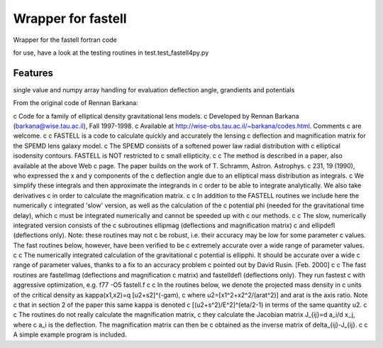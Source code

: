 =============================
Wrapper for fastell
=============================

Wrapper for the fastell fortran code

for use, have a look at the testing routines in test.test_fastell4py.py


Features
--------

single value and numpy array handling for evaluation deflection angle, grandients and potentials


From the original code of Rennan Barkana:

c     Code for a family of elliptical density gravitational lens models.
c     Developed by Rennan Barkana (barkana@wise.tau.ac.il), Fall 1997-1998.
c     Available at http://wise-obs.tau.ac.il/~barkana/codes.html. Comments 
c     are welcome.
c
c     FASTELL is a code to calculate quickly and accurately the lensing 
c     deflection and magnification matrix for the SPEMD lens galaxy model.
c     The SPEMD consists of a softened power law radial distribution with 
c     elliptical isodensity contours. FASTELL is NOT restricted to 
c     small ellipticity.
c
c     The method is described in a paper, also available at the above Web
c     page. The paper builds on the work of T. Schramm, Astron. Astrophys.
c     231, 19 (1990), who expressed the x and y components of the 
c     deflection angle due to an elliptical mass distribution as integrals.
c     We simplify these integrals and then approximate the integrands in 
c     order to be able to integrate analytically. We also take derivatives 
c     in order to calculate the magnification matrix.
c
c     In addition to the FASTELL routines we include here the numerically
c     integrated 'slow' version, as well as the calculation of the 
c     potential phi (needed for the gravitational time delay), which
c     must be integrated numerically and cannot be speeded up with 
c     our methods. 
c     
c     The slow, numerically integrated version consists of the
c     subroutines ellipmag (deflections and magnification matrix)
c     and ellipdefl (deflections only). Note: these routines may not
c     be robust, i.e. their accuracy may be low for some parameter
c     values. The fast routines below, however, have been verified to be
c     extremely accurate over a wide range of parameter values.
c
c     The numerically integrated calculation of the gravitational
c     potential is ellipphi. It should be accurate over a wide
c     range of parameter values, thanks to a fix to an accuracy problem 
c     pointed out by David Rusin. [Feb. 2000]
c
c     The fast routines are fastellmag (deflections and magnification 
c     matrix) and fastelldefl (deflections only). They run fastest
c     with aggressive optimization, e.g. f77 -O5 fastell.f 
c
c     In the routines below, we denote the projected mass density in 
c     units of the critical density as kappa(x1,x2)=q [u2+s2]^(-gam), 
c     where u2=[x1^2+x2^2/(arat^2)] and arat is the axis ratio. Note
c     that in section 2 of the paper this same kappa is denoted
c     [(u2+s^2)/E^2]^(eta/2-1) in terms of the same quantity u2.
c
c     The routines do not really calculate the magnification matrix, 
c     they calculate the Jacobian matrix J_{ij}=d a_i/d x_j, where 
c     a_i is the deflection. The magnification matrix can then be 
c     obtained as the inverse matrix of delta_{ij}-J_{ij}. 
c
c     A simple example program is included.


